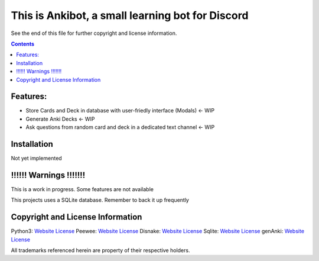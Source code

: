 This is Ankibot, a small learning bot for Discord
=====================================

See the end of this file for further copyright and license information.

.. contents::

Features:
-------------------
- Store Cards and Deck in database with user-friedly interface (Modals) <- WIP
- Generate Anki Decks   <- WIP
- Ask questions from random card and deck in a dedicated text channel <- WIP

Installation
-----------------------

Not yet implemented


!!!!!! Warnings !!!!!!!
-----------------------

This is a work in progress. Some features are not available

This projects uses a SQLite database. Remember to back it up frequently 


Copyright and License Information
---------------------------------

Python3: `Website <//https://www.python.org>`_                  `License <https://docs.python.org/3/license.html>`_
Peewee:  `Website <https://github.com/coleifer/peewee>`_        `License <https://github.com/coleifer/peewee/blob/master/LICENSE>`_
Disnake: `Website <https://github.com/DisnakeDev/disnake>`_     `License <https://github.com/DisnakeDev/disnake/blob/master/LICENSE>`_
Sqlite:  `Website <https://www.sqlite.org/index.html>`_         `License <https://www.sqlite.org/copyright.html>`_
genAnki: `Website <https://github.com/kerrickstaley/genanki>`_  `License <https://github.com/kerrickstaley/genanki/blob/master/LICENSE.txt>`_

All trademarks referenced herein are property of their respective holders.